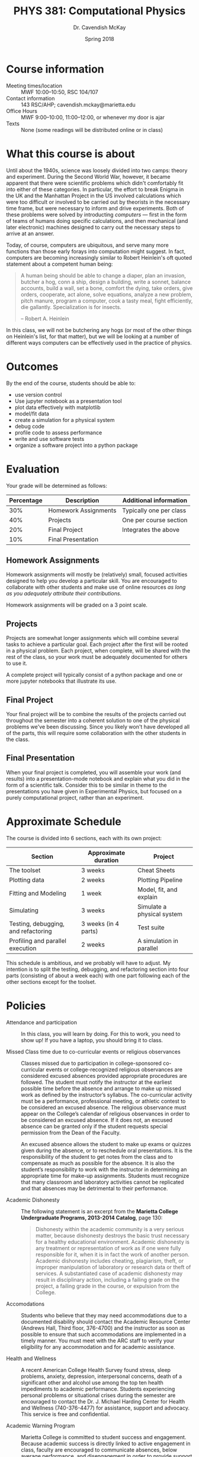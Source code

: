 #+TITLE: PHYS 381: Computational Physics
#+AUTHOR: Dr. Cavendish McKay
#+DATE: Spring 2018
#+EMAIL: cavendish.mckay@marietta.edu
#+OPTIONS: toc:nil

* Course information
- Meeting times/location :: MWF 10:00--10:50, RSC 104/107
- Contact information :: 143 RSC/AHP; cavendish.mckay@marietta.edu
- Office Hours :: MWF 9:00--10:00, 11:00--12:00, or whenever my door is ajar
- Texts :: None (some readings will be distributed online or in class)
* What this course is about
Until about the 1940s, science was loosely divided into two camps: theory and experiment. During the Second World War, however, it became apparent that there were scientific problems which didn't comfortably fit into either of these categories. In particular, the effort to break Enigma in the UK and the Manhattan Project in the US involved calculations which were too difficult or involved to be carried out by theorists in the necessary time frame, but were necessary to inform and drive experiments.  Both of these problems were solved by introducting /computers/ --- first in the form of teams of humans doing specific calculations, and then mechanical (and later electronic) machines designed to carry out the necessary steps to arrive at an answer.

Today, of course, computers are ubiquitous, and serve many more functions than those early forays into computation might suggest. In fact, computers are becoming increasingly similar to Robert Heinlein's oft quoted statement about a competent human being:

#+BEGIN_QUOTE
A human being should be able to change a diaper, plan an invasion, butcher a hog, conn a ship, design a building, write a sonnet, balance accounts, build a wall, set a bone, comfort the dying, take orders, give orders, cooperate, act alone, solve equations, analyze a new problem, pitch manure, program a computer, cook a tasty meal, fight efficiently, die gallantly. Specialization is for insects.

-- Robert A. Heinlein
#+END_QUOTE

In this class, we will not be butchering any hogs (or most of the other things on Heinlein's list, for that matter), but we will be looking at a number of different ways computers can be effectively used in the practice of physics.

* Outcomes
By the end of the course, students should be able to:
- use version control 
- Use jupyter notebook as a presentation tool
- plot data effectively with matplotlib
- model/fit data
- create a simulation for a physical system
- debug code
- profile code to assess performance
- write and use software tests
- organize a software project into a python package

* Evaluation
Your grade will be determined as follows:

| Percentage | Description          | Additional information  |
|------------+----------------------+-------------------------|
|        30% | Homework Assignments | Typically one per class |
|        40% | Projects             | One per course section  |
|        20% | Final Project        | Integrates the above    |
|        10% | Final Presentation   |                         |

** Homework Assignments
Homework assignments will mostly be (relatively) small, focused activities designed to help you develop a particular skill. You are encouraged to collaborate with other students and make use of online resources /as long as you adequately attribute their contributions/.

Homework assignments will be graded on a 3 point scale.
** Projects
Projects are somewhat longer assignments which will combine several tasks to achieve a particular goal. Each project after the first will be rooted in a physical problem. Each project, when complete, will be shared with the rest of the class, so your work must be adequately documented for others to use it.

A complete project will typically consist of a python package and one or more jupyter notebooks that illustrate its use. 

** Final Project
Your final project will be to combine the results of the projects carried out throughout the semester into a coherent solution to one of the physical problems we've been discussing. Since you likely won't have developed all of the parts, this will require some collaboration with the other students in the class.

** Final Presentation
When your final project is completed, you will assemble your work (and results) into a presentation-mode notebook and explain what you did in the form of a scientific talk. Consider this to be similar in theme to the presentations you have given in Experimental Physics, but focused on a purely computational project, rather than an experiment.

* Approximate Schedule
The course is divided into 6 sections, each with its own project:

| Section                             | Approximate duration | Project                    |
|-------------------------------------+----------------------+----------------------------|
| The toolset                         | 3 weeks              | Cheat Sheets               |
| Plotting data                       | 2 weeks              | Plotting Pipeline          |
| Fitting and Modeling                | 1 week               | Model, fit, and explain    |
| Simulating                          | 3 weeks              | Simulate a physical system |
| Testing, debugging, and refactoring | 3 weeks (in 4 parts) | Test suite                 |
| Profiling and parallel execution    | 2 weeks              | A simulation in parallel   | 
  
This schedule is ambitious, and we probably will have to adjust. My intention is to split the testing, debugging, and refactoring section into four parts (consisting of about a week each) with one part following each of the other sections except for the toolset.

* Policies
- Attendance and participation :: 
  In this class, you will learn by doing. For this to work, you need to show up! If you have a laptop, you should bring it to class.

- Missed Class time due to co-curricular events or religious observances ::

  Classes missed due to participation in
  college-sponsored co-curricular events or college-recognized
  religious observances are considered excused absences provided
  appropriate procedures are followed.  The student must notify the
  instructor at the earliest possible time before the absence and
  arrange to make up missed work as defined by the instructor’s
  syllabus.  The co-curricular activity must be a performance,
  professional meeting, or athletic contest to be considered an
  excused absence.  The religious observance must appear on the
  College’s calendar of religious observances in order to be
  considered an excused absence.  If it does not, an excused absence
  can be granted only if the student requests special permission from
  the Dean of the Faculty.

  An excused absence allows the student to make up exams or quizzes
  given during the absence, or to reschedule oral presentations.  It
  is the responsibility of the student to get notes from the class and
  to compensate as much as possible for the absence.  It is also the
  student’s responsibility to work with the instructor in determining
  an appropriate time for make-up assignments.  Students must
  recognize that many classroom and laboratory activities cannot be
  replicated and that absences may be detrimental to their
  performance.

- Academic Dishonesty :: 

  The following statement is an excerpt from the **Marietta
  College Undergraduate Programs, 2013-2014 Catalog**, page 130:

  #+BEGIN_QUOTE
  Dishonesty within the academic community is a very
  serious matter, because dishonesty destroys the basic trust
  necessary for a healthy educational environment. Academic
  dishonesty is any treatment or representation of work as if one
  were fully responsible for it, when it is in fact the work of
  another person. Academic dishonesty includes cheating, plagiarism,
  theft, or improper manipulation of laboratory or research data or
  theft of services. A substantiated case of academic dishonesty may
  result in disciplinary action, including a failing grade on the
  project, a failing grade in the course, or expulsion from the
  College.
  #+END_QUOTE

- Accomodations ::

  Students who believe that they may need accommodations due to
  a documented disability should contact the Academic Resource
  Center (Andrews Hall, Third floor, 376-4700) and the instructor as
  soon as possible to ensure that such accommodations are
  implemented in a timely manner. You must meet with the ARC staff
  to verify your eligibility for any accommodation and for academic
  assistance.

- Health and Wellness ::

  A recent American College Health Survey found stress, sleep
  problems, anxiety, depression, interpersonal concerns, death of a
  significant other and alcohol use among the top ten health
  impediments to academic performance.  Students experiencing
  personal problems or situational crises during the semester are
  encouraged to contact the Dr. J. Michael Harding Center for Health
  and Wellness (740-376-4477) for assistance, support and advocacy.
  This service is free and confidential.

- Academic Warning Program ::

  Marietta College is committed to student success and engagement.
  Because academic success is directly linked to active engagement
  in class, faculty are encouraged to communicate absences, below
  average performance, and disengagement in order to provide support
  to all students.  All departments participate in the Academic
  Update Program through MAP-Works with the Academic Resource
  Center.


- Adjustments :: 

  I reserve the right to adjust this syllabus should it become
  necessary.








